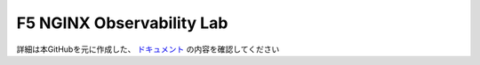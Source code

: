 F5 NGINX Observability Lab
==================

詳細は本GitHubを元に作成した、 `ドキュメント <https://f5j-nginx-k8s-observability.readthedocs.io/en/latest/index.html>`__ の内容を確認してください
